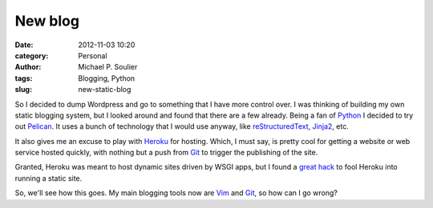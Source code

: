 New blog
########

:date: 2012-11-03 10:20
:category: Personal
:author: Michael P. Soulier
:tags: Blogging, Python
:slug: new-static-blog

So I decided to dump Wordpress and go to something that I have more control
over. I was thinking of building my own static blogging system, but I looked
around and found that there are a few already. Being a fan of Python_ I
decided to try out Pelican_. It uses a bunch of technology that I would use
anyway, like reStructuredText_, Jinja2_, etc.

It also gives me an excuse to play with Heroku_ for hosting. Which, I must
say, is pretty cool for getting a website or web service hosted quickly, with
nothing but a push from Git_ to trigger the publishing of the site.

Granted, Heroku was meant to host dynamic sites driven by WSGI apps, but I
found a `great hack
<http://kennethreitz.com/static-sites-on-heroku-cedar.html>`_ to fool Heroku
into running a static site.

So, we'll see how this goes. My main blogging tools now are Vim_ and Git_, so
how can I go wrong?

.. _Python: http://www.python.org/
.. _Pelican: http://docs.getpelican.com/en/3.0/
.. _reStructuredText: http://docutils.sourceforge.net/docs/user/rst/quickref.html
.. _Jinja2: http://jinja.pocoo.org/
.. _Heroku: http://heroku.com/
.. _Vim: http://www.vim.org/
.. _Git: http://git-scm.com/
